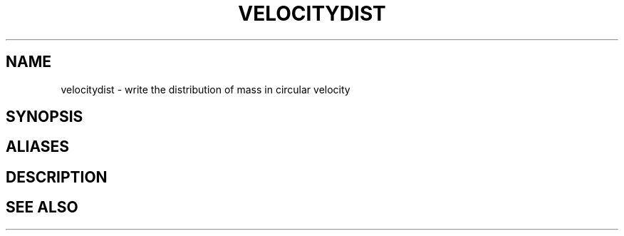 .TH VELOCITYDIST  1 "22 MARCH 1994"  "Katz and Quinn Release 2.0" "TIPSY COMMANDS"
.SH NAME
velocitydist \- write the distribution of mass in circular velocity
.SH SYNOPSIS
.SH ALIASES
.SH DESCRIPTION
.SH SEE ALSO
